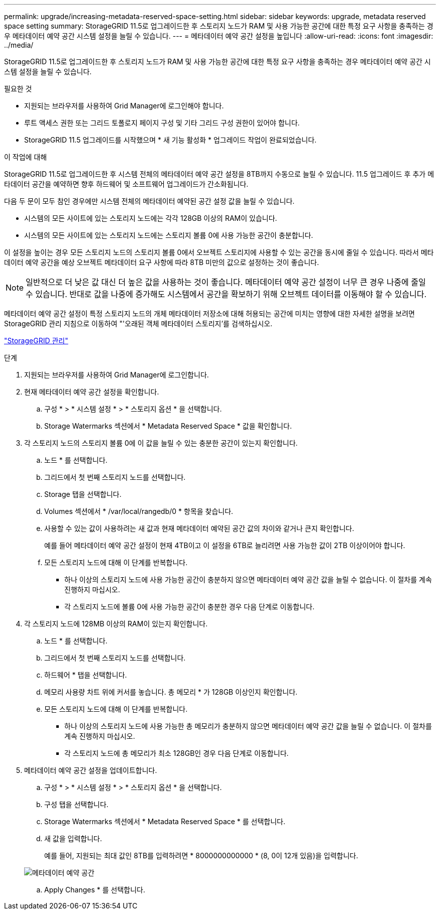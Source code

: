 ---
permalink: upgrade/increasing-metadata-reserved-space-setting.html 
sidebar: sidebar 
keywords: upgrade, metadata reserved space setting 
summary: StorageGRID 11.5로 업그레이드한 후 스토리지 노드가 RAM 및 사용 가능한 공간에 대한 특정 요구 사항을 충족하는 경우 메타데이터 예약 공간 시스템 설정을 늘릴 수 있습니다. 
---
= 메타데이터 예약 공간 설정을 높입니다
:allow-uri-read: 
:icons: font
:imagesdir: ../media/


[role="lead"]
StorageGRID 11.5로 업그레이드한 후 스토리지 노드가 RAM 및 사용 가능한 공간에 대한 특정 요구 사항을 충족하는 경우 메타데이터 예약 공간 시스템 설정을 늘릴 수 있습니다.

.필요한 것
* 지원되는 브라우저를 사용하여 Grid Manager에 로그인해야 합니다.
* 루트 액세스 권한 또는 그리드 토폴로지 페이지 구성 및 기타 그리드 구성 권한이 있어야 합니다.
* StorageGRID 11.5 업그레이드를 시작했으며 * 새 기능 활성화 * 업그레이드 작업이 완료되었습니다.


.이 작업에 대해
StorageGRID 11.5로 업그레이드한 후 시스템 전체의 메타데이터 예약 공간 설정을 8TB까지 수동으로 늘릴 수 있습니다. 11.5 업그레이드 후 추가 메타데이터 공간을 예약하면 향후 하드웨어 및 소프트웨어 업그레이드가 간소화됩니다.

다음 두 문이 모두 참인 경우에만 시스템 전체의 메타데이터 예약된 공간 설정 값을 늘릴 수 있습니다.

* 시스템의 모든 사이트에 있는 스토리지 노드에는 각각 128GB 이상의 RAM이 있습니다.
* 시스템의 모든 사이트에 있는 스토리지 노드에는 스토리지 볼륨 0에 사용 가능한 공간이 충분합니다.


이 설정을 높이는 경우 모든 스토리지 노드의 스토리지 볼륨 0에서 오브젝트 스토리지에 사용할 수 있는 공간을 동시에 줄일 수 있습니다. 따라서 메타데이터 예약 공간을 예상 오브젝트 메타데이터 요구 사항에 따라 8TB 미만의 값으로 설정하는 것이 좋습니다.


NOTE: 일반적으로 더 낮은 값 대신 더 높은 값을 사용하는 것이 좋습니다. 메타데이터 예약 공간 설정이 너무 큰 경우 나중에 줄일 수 있습니다. 반대로 값을 나중에 증가해도 시스템에서 공간을 확보하기 위해 오브젝트 데이터를 이동해야 할 수 있습니다.

메타데이터 예약 공간 설정이 특정 스토리지 노드의 개체 메타데이터 저장소에 대해 허용되는 공간에 미치는 영향에 대한 자세한 설명을 보려면 StorageGRID 관리 지침으로 이동하여 "'오래된 객체 메타데이터 스토리지'를 검색하십시오.

link:../admin/index.html["StorageGRID 관리"]

.단계
. 지원되는 브라우저를 사용하여 Grid Manager에 로그인합니다.
. 현재 메타데이터 예약 공간 설정을 확인합니다.
+
.. 구성 * > * 시스템 설정 * > * 스토리지 옵션 * 을 선택합니다.
.. Storage Watermarks 섹션에서 * Metadata Reserved Space * 값을 확인합니다.


. 각 스토리지 노드의 스토리지 볼륨 0에 이 값을 늘릴 수 있는 충분한 공간이 있는지 확인합니다.
+
.. 노드 * 를 선택합니다.
.. 그리드에서 첫 번째 스토리지 노드를 선택합니다.
.. Storage 탭을 선택합니다.
.. Volumes 섹션에서 * /var/local/rangedb/0 * 항목을 찾습니다.
.. 사용할 수 있는 값이 사용하려는 새 값과 현재 메타데이터 예약된 공간 값의 차이와 같거나 큰지 확인합니다.
+
예를 들어 메타데이터 예약 공간 설정이 현재 4TB이고 이 설정을 6TB로 늘리려면 사용 가능한 값이 2TB 이상이어야 합니다.

.. 모든 스토리지 노드에 대해 이 단계를 반복합니다.
+
*** 하나 이상의 스토리지 노드에 사용 가능한 공간이 충분하지 않으면 메타데이터 예약 공간 값을 늘릴 수 없습니다. 이 절차를 계속 진행하지 마십시오.
*** 각 스토리지 노드에 볼륨 0에 사용 가능한 공간이 충분한 경우 다음 단계로 이동합니다.




. 각 스토리지 노드에 128MB 이상의 RAM이 있는지 확인합니다.
+
.. 노드 * 를 선택합니다.
.. 그리드에서 첫 번째 스토리지 노드를 선택합니다.
.. 하드웨어 * 탭을 선택합니다.
.. 메모리 사용량 차트 위에 커서를 놓습니다. 총 메모리 * 가 128GB 이상인지 확인합니다.
.. 모든 스토리지 노드에 대해 이 단계를 반복합니다.
+
*** 하나 이상의 스토리지 노드에 사용 가능한 총 메모리가 충분하지 않으면 메타데이터 예약 공간 값을 늘릴 수 없습니다. 이 절차를 계속 진행하지 마십시오.
*** 각 스토리지 노드에 총 메모리가 최소 128GB인 경우 다음 단계로 이동합니다.




. 메타데이터 예약 공간 설정을 업데이트합니다.
+
.. 구성 * > * 시스템 설정 * > * 스토리지 옵션 * 을 선택합니다.
.. 구성 탭을 선택합니다.
.. Storage Watermarks 섹션에서 * Metadata Reserved Space * 를 선택합니다.
.. 새 값을 입력합니다.
+
예를 들어, 지원되는 최대 값인 8TB를 입력하려면 * 8000000000000 * (8, 0이 12개 있음)을 입력합니다.

+
image::../media/metadata_reserved_space.png[메타데이터 예약 공간]

.. Apply Changes * 를 선택합니다.



